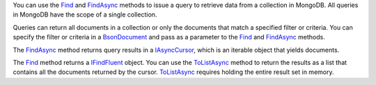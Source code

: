 You can use the Find_ and FindAsync_ methods to issue a query
to retrieve data from a collection in MongoDB. All queries in
MongoDB have the scope of a single collection.

Queries can return all documents in a collection or only the
documents that match a specified filter or criteria. You can specify
the filter or criteria in a BsonDocument_ and pass as a parameter to the
Find_ and FindAsync_ methods.

The FindAsync_ method returns query results in a IAsyncCursor_, which is
an iterable object that yields documents.

The Find_ method returns a IFindFluent_ object. You can
use the ToListAsync_ method to return the results as a list that
contains all the documents returned by the cursor. ToListAsync_ requires
holding the entire result set in memory.

.. _Find: http://api.mongodb.org/csharp/2.0.0/html/b95c35fa-bf8a-957e-b9e7-0d73a705cb2e.htm
.. _FindAsync: http://api.mongodb.org/csharp/2.0.0/html/8448c4cd-d9ab-e229-0e99-e5e9bdc15d64.htm
.. _IAsyncCursor: http://api.mongodb.org/csharp/2.0.0/html/a59d0e6e-deb2-f8de-deba-adecc11eb383.htm
.. _IFindFluent: http://api.mongodb.org/csharp/2.0.0/html/9263632e-d133-135c-7b27-e3106482072f.htm
.. _ToListAsync: http://api.mongodb.org/csharp/2.0.0/html/e840b5c3-bfa4-4bb6-3c27-67a2f194f6bb.htm
.. _BsonDocument: http://api.mongodb.org/csharp/2.0.0/html/3a31e174-4df4-91f3-6760-02078b53ddb1.htm
.. _SortDefinitionBuilder: http://api.mongodb.org/csharp/2.0.0/html/abcb0daf-4aab-e884-b772-9e5df303c67c.htm
.. _Ascending: http://api.mongodb.org/csharp/2.0.0/html/38738571-6d69-5cb9-711a-78e1b0d5aab6.htm
.. _Descending: http://api.mongodb.org/csharp/2.0.0/html/4b89a669-5e15-f215-acf1-a8b70c1a4965.htm


